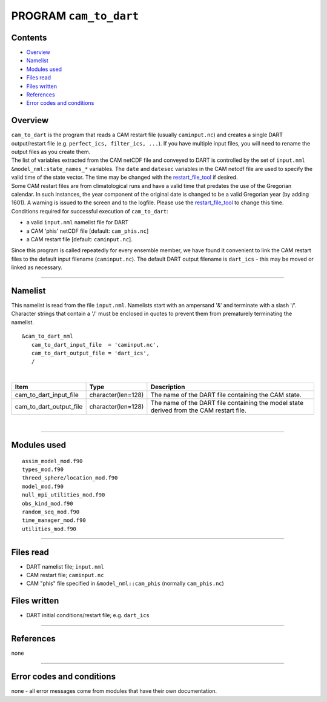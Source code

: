 PROGRAM ``cam_to_dart``
=======================

Contents
--------

-  `Overview <#overview>`__
-  `Namelist <#namelist>`__
-  `Modules used <#modules_used>`__
-  `Files read <#files_read>`__
-  `Files written <#files_written>`__
-  `References <#references>`__
-  `Error codes and conditions <#error_codes_and_conditions>`__

Overview
--------

| ``cam_to_dart`` is the program that reads a CAM restart file (usually ``caminput.nc``) and creates a single DART
  output/restart file (e.g. ``perfect_ics, filter_ics, ...``). If you have multiple input files, you will need to rename
  the output files as you create them.
| The list of variables extracted from the CAM netCDF file and conveyed to DART is controlled by the set of
  ``input.nml`` ``&model_nml:state_names_*`` variables. The ``date`` and ``datesec`` variables in the CAM netcdf file
  are used to specify the valid time of the state vector. The time may be changed with the
  `restart_file_tool </assimilation_code/programs/restart_file_tool/restart_file_tool.html>`__ if desired.
| Some CAM restart files are from climatological runs and have a valid time that predates the use of the Gregorian
  calendar. In such instances, the year component of the original date is changed to be a valid Gregorian year (by
  adding 1601). A warning is issued to the screen and to the logfile. Please use the
  `restart_file_tool </assimilation_code/programs/restart_file_tool/restart_file_tool.html>`__ to change this time.
| Conditions required for successful execution of ``cam_to_dart``:

-  a valid ``input.nml`` namelist file for DART
-  a CAM 'phis' netCDF file [default: ``cam_phis.nc``]
-  a CAM restart file [default: ``caminput.nc``].

Since this program is called repeatedly for every ensemble member, we have found it convenient to link the CAM restart
files to the default input filename (``caminput.nc``). The default DART output filename is ``dart_ics`` - this may be
moved or linked as necessary.

--------------

Namelist
--------

This namelist is read from the file ``input.nml``. Namelists start with an ampersand '&' and terminate with a slash '/'.
Character strings that contain a '/' must be enclosed in quotes to prevent them from prematurely terminating the
namelist.

::

   &cam_to_dart_nml
      cam_to_dart_input_file  = 'caminput.nc',
      cam_to_dart_output_file = 'dart_ics', 
      /

| 

.. container::

   +-------------------------+--------------------+---------------------------------------------------------------------+
   | Item                    | Type               | Description                                                         |
   +=========================+====================+=====================================================================+
   | cam_to_dart_input_file  | character(len=128) | The name of the DART file containing the CAM state.                 |
   +-------------------------+--------------------+---------------------------------------------------------------------+
   | cam_to_dart_output_file | character(len=128) | The name of the DART file containing the model state derived from   |
   |                         |                    | the CAM restart file.                                               |
   +-------------------------+--------------------+---------------------------------------------------------------------+

| 

--------------

.. _modules_used:

Modules used
------------

::

   assim_model_mod.f90
   types_mod.f90
   threed_sphere/location_mod.f90
   model_mod.f90
   null_mpi_utilities_mod.f90
   obs_kind_mod.f90
   random_seq_mod.f90
   time_manager_mod.f90
   utilities_mod.f90

--------------

.. _files_read:

Files read
----------

-  DART namelist file; ``input.nml``
-  CAM restart file; ``caminput.nc``
-  CAM "phis" file specified in ``&model_nml::cam_phis`` (normally ``cam_phis.nc``)

.. _files_written:

Files written
-------------

-  DART initial conditions/restart file; e.g. ``dart_ics``

--------------

References
----------

none

--------------

.. _error_codes_and_conditions:

Error codes and conditions
--------------------------

none - all error messages come from modules that have their own documentation.
